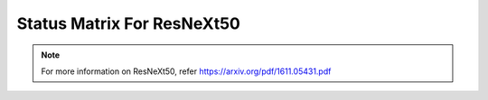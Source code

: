 .. _Status Matrix For ResNeXt50:

Status Matrix For ResNeXt50
===========================

.. image:: images/Resnext50_layers.png
  :scale: 40%
  :align: center

.. note::
    For more information on ResNeXt50, refer `<https://arxiv.org/pdf/1611.05431.pdf>`_
